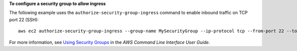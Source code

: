 **To configure a security group to allow ingress**

The following example uses the ``authorize-security-group-ingress`` command to enable inbound traffic on TCP port 22 (SSH)::

    aws ec2 authorize-security-group-ingress --group-name MySecurityGroup --ip-protocol tcp --from-port 22 --to-port 22 --cidr-ip 203.0.113.0/24

For more information, see `Using Security Groups`_ in the *AWS Command Line Interface User Guide*.

.. _Using Security Groups: http://docs.aws.amazon.com/cli/latest/userguide/cli-ec2-sg.html

